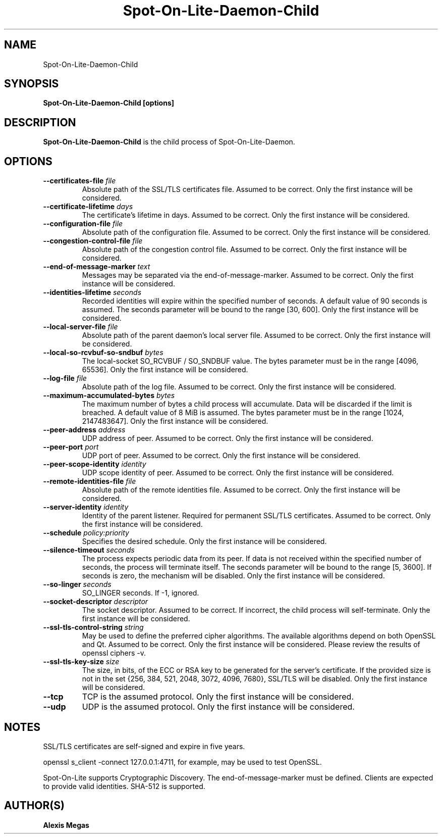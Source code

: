 .TH Spot-On-Lite-Daemon-Child 1 "April, 27, 2023"
.SH NAME
Spot-On-Lite-Daemon-Child
.SH SYNOPSIS
.B Spot-On-Lite-Daemon-Child [options]
.SH DESCRIPTION
.B Spot-On-Lite-Daemon-Child
is the child process of Spot-On-Lite-Daemon.
.SH OPTIONS
.TP
.BI --certificates-file " file"
Absolute path of the SSL/TLS certificates file. Assumed to be correct. Only
the first instance will be considered.
.TP
.BI --certificate-lifetime " days"
The certificate's lifetime in days. Assumed to be correct. Only the first
instance will be considered.
.TP
.BI --configuration-file " file"
Absolute path of the configuration file. Assumed to be correct. Only the
first instance will be considered.
.TP
.BI --congestion-control-file " file"
Absolute path of the congestion control file. Assumed to be correct. Only the
first instance will be considered.
.TP
.BI --end-of-message-marker " text"
Messages may be separated via the end-of-message-marker. Assumed to be
correct. Only the first instance will be considered.
.TP
.BI --identities-lifetime " seconds"
Recorded identities will expire within the specified number of seconds. A
default value of 90 seconds is assumed. The seconds parameter will be bound to
the range [30, 600]. Only the first instance will be considered.
.TP
.BI --local-server-file " file"
Absolute path of the parent daemon's local server file. Assumed to be correct.
Only the first instance will be considered.
.TP
.BI --local-so-rcvbuf-so-sndbuf " bytes"
The local-socket SO_RCVBUF / SO_SNDBUF value. The bytes parameter must be in
the range [4096, 65536]. Only the first instance will be considered.
.TP
.BI --log-file " file"
Absolute path of the log file. Assumed to be correct. Only the first instance
will be considered.
.TP
.BI --maximum-accumulated-bytes " bytes"
The maximum number of bytes a child process will accumulate. Data will be
discarded if the limit is breached. A default value of 8 MiB is assumed. The
bytes parameter must be in the range [1024, 2147483647]. Only the first
instance will be considered.
.TP
.BI --peer-address " address"
UDP address of peer. Assumed to be correct. Only the first instance will be
considered.
.TP
.BI --peer-port " port"
UDP port of peer. Assumed to be correct. Only the first instance will be
considered.
.TP
.BI --peer-scope-identity " identity"
UDP scope identity of peer. Assumed to be correct. Only the first instance
will be considered.
.TP
.BI --remote-identities-file " file"
Absolute path of the remote identities file. Assumed to be correct. Only the
first instance will be considered.
.TP
.BI --server-identity " identity"
Identity of the parent listener. Required for permanent SSL/TLS certificates.
Assumed to be correct. Only the first instance will be considered.
.TP
.BI --schedule " policy:priority"
Specifies the desired schedule. Only the first instance will be considered.
.TP
.BI --silence-timeout " seconds"
The process expects periodic data from its peer. If data is not received
within the specified number of seconds, the process will terminate itself.
The seconds parameter will be bound to the range [5, 3600]. If seconds is
zero, the mechanism will be disabled. Only the first instance will be
considered.
.TP
.BI --so-linger " seconds"
SO_LINGER seconds. If -1, ignored.
.TP
.BI --socket-descriptor " descriptor"
The socket descriptor. Assumed to be correct. If incorrect, the child process
will self-terminate. Only the first instance will be considered.
.TP
.BI --ssl-tls-control-string " string"
May be used to define the preferred cipher algorithms. The available
algorithms depend on both OpenSSL and Qt. Assumed to be correct. Only the
first instance will be considered. Please review the results of openssl
ciphers -v.
.TP
.BI --ssl-tls-key-size " size"
The size, in bits, of the ECC or RSA key to be generated for the server's
certificate. If the provided size is not in the set {256, 384, 521, 2048,
3072, 4096, 7680}, SSL/TLS will be disabled. Only the first instance will be
considered.
.TP
.BI --tcp
TCP is the assumed protocol. Only the first instance will be considered.
.TP
.BI --udp
UDP is the assumed protocol. Only the first instance will be considered.
.SH NOTES
SSL/TLS certificates are self-signed and expire in five years.

openssl s_client -connect 127.0.0.1:4711, for example, may be used to test
OpenSSL.

Spot-On-Lite supports Cryptographic Discovery. The end-of-message-marker must
be defined. Clients are expected to provide valid identities. SHA-512 is
supported.
.SH AUTHOR(S)
.B Alexis Megas
